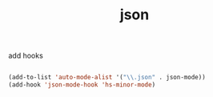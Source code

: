 #+title: json


add hooks

#+BEGIN_SRC emacs-lisp :results silent 

(add-to-list 'auto-mode-alist '("\\.json" . json-mode))
(add-hook 'json-mode-hook 'hs-minor-mode)

#+END_SRC

